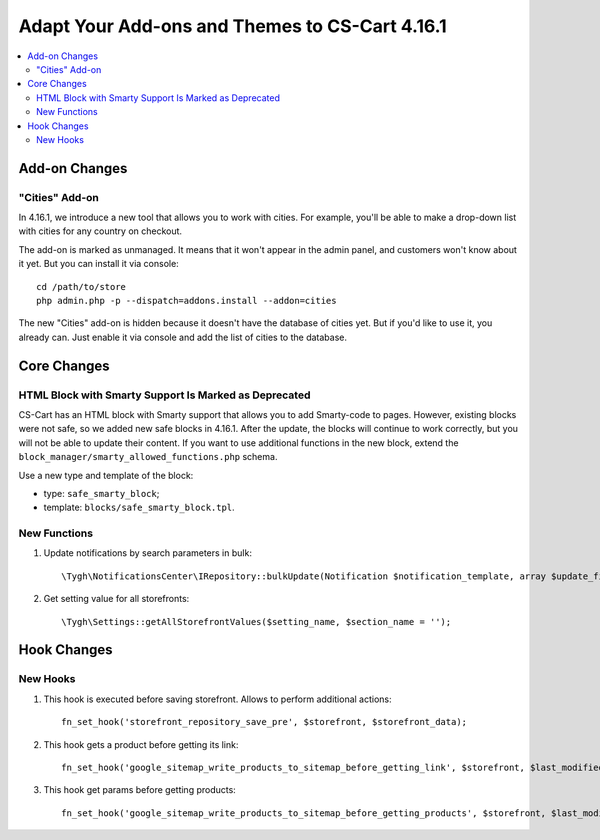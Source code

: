 ***********************************************
Adapt Your Add-ons and Themes to CS-Cart 4.16.1
***********************************************

.. contents::
    :local:
    :backlinks: none

==============
Add-on Changes
==============


---------------
"Cities" Add-on
---------------

In 4.16.1, we introduce a new tool that allows you to work with cities. For example, you'll be able to make a drop-down list with cities for any country on checkout.

The add-on is marked as unmanaged. It means that it won't appear in the admin panel, and customers won't know about it yet. But you can install it via console::

  cd /path/to/store
  php admin.php -p --dispatch=addons.install --addon=cities

The new "Cities" add-on is hidden because it doesn't have the database of cities yet. But if you'd like to use it, you already can. Just enable it via console and add the list of cities to the database.

============
Core Changes
============

------------------------------------------------------
HTML Block with Smarty Support Is Marked as Deprecated
------------------------------------------------------

CS-Cart has an HTML block with Smarty support that allows you to add Smarty-code to pages. However, existing blocks were not safe, so we added new safe blocks in 4.16.1. After the update, the blocks will continue to work correctly, but you will not be able to update their content. If you want to use additional functions in the new block, extend the ``block_manager/smarty_allowed_functions.php`` schema.

Use a new type and template of the block:

* type: ``safe_smarty_block``;
* template: ``blocks/safe_smarty_block.tpl``.

-------------
New Functions
-------------

#. Update notifications by search parameters in bulk::

       \Tygh\NotificationsCenter\IRepository::bulkUpdate(Notification $notification_template, array $update_fields = [], array $params = []);

#. Get setting value for all storefronts::

       \Tygh\Settings::getAllStorefrontValues($setting_name, $section_name = '');

============
Hook Changes
============

---------
New Hooks
---------

#. This hook is executed before saving storefront. Allows to perform additional actions::

       fn_set_hook('storefront_repository_save_pre', $storefront, $storefront_data);

#. This hook gets a product before getting its link::

       fn_set_hook('google_sitemap_write_products_to_sitemap_before_getting_link', $storefront, $last_modified_time, $change_frequency, $priority, $file, $link_counter, $file_counter, $sitemap_header, $sitemap_footer, $languages, $products, $product, $page, $params, $sitemap_items);

#. This hook get params before getting products::

       fn_set_hook('google_sitemap_write_products_to_sitemap_before_getting_products', $storefront, $last_modified_time, $change_frequency, $priority, $file, $link_counter, $file_counter, $sitemap_header, $sitemap_footer, $languages, $products, $product, $page, $params, $query_condition).

